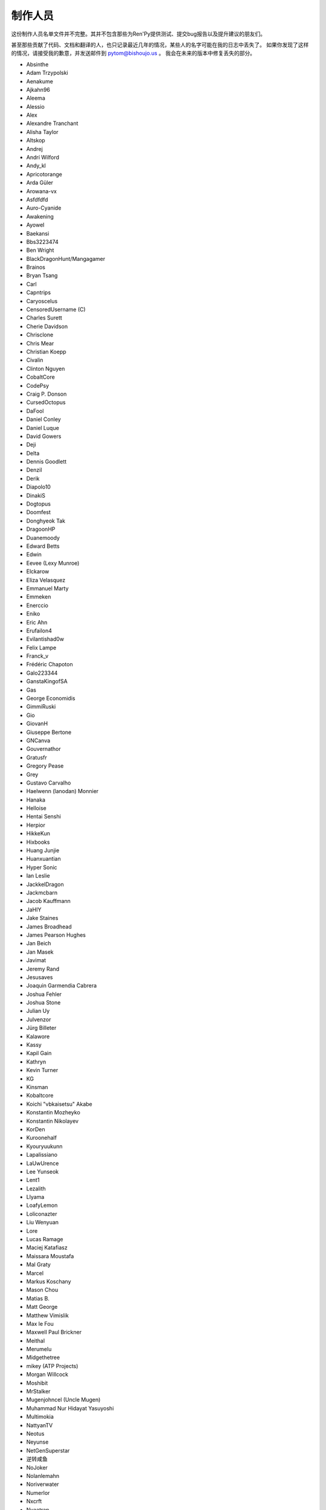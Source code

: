 =========
制作人员
=========

这份制作人员名单文件并不完整。其并不包含那些为Ren'Py提供测试、提交bug报告以及提升建议的朋友们。

甚至那些贡献了代码、文档和翻译的人，也只记录最近几年的情况，某些人的名字可能在我的日志中丢失了。
如果你发现了这样的情况，请接受我的歉意，并发送邮件到 pytom@bishoujo.us 。
我会在未来的版本中修复丢失的部分。

* Absinthe
* Adam Trzypolski
* Aenakume
* Ajkahn96
* Aleema
* Alessio
* Alex
* Alexandre Tranchant
* Alisha Taylor
* Altskop
* Andrej
* Andrí Wilford
* Andy_kl
* Apricotorange
* Arda Güler
* Arowana-vx
* Asfdfdfd
* Auro-Cyanide
* Awakening
* Ayowel
* Baekansi
* Bbs3223474
* Ben Wright
* BlackDragonHunt/Mangagamer
* Brainos
* Bryan Tsang
* Carl
* Capntrips
* Caryoscelus
* CensoredUsername (C)
* Charles Surett
* Cherie Davidson
* Chrisclone
* Chris Mear
* Christian Koepp
* Civalin
* Clinton Nguyen
* CobaltCore
* CodePsy
* Craig P. Donson
* CursedOctopus
* DaFool
* Daniel Conley
* Daniel Luque
* David Gowers
* Deji
* Delta
* Dennis Goodlett
* Denzil
* Derik
* Diapolo10
* DinakiS
* Dogtopus
* Doomfest
* Donghyeok Tak
* DragoonHP
* Duanemoody
* Edward Betts
* Edwin
* Eevee (Lexy Munroe)
* Elckarow
* Eliza Velasquez
* Emmanuel Marty
* Emmeken
* Enerccio
* Eniko
* Eric Ahn
* Erufailon4
* Evilantishad0w
* Felix Lampe
* Franck_v
* Frédéric Chapoton
* Galo223344
* GanstaKingofSA
* Gas
* George Economidis
* GimmiRuski
* Gio
* GiovanH
* Giuseppe Bertone
* GNCanva
* Gouvernathor
* Gratusfr
* Gregory Pease
* Grey
* Gustavo Carvalho
* Haelwenn (lanodan) Monnier
* Hanaka
* Helloise
* Hentai Senshi
* Herpior
* HikkeKun
* Hixbooks
* Huang Junjie
* Huanxuantian
* Hyper Sonic
* Ian Leslie
* JackkelDragon
* Jackmcbarn
* Jacob Kauffmann
* JaHIY
* Jake Staines
* James Broadhead
* James Pearson Hughes
* Jan Beich
* Jan Masek
* Javimat
* Jeremy Rand
* Jesusaves
* Joaquin Garmendia Cabrera
* Joshua Fehler
* Joshua Stone
* Julian Uy
* Julvenzor
* Jürg Billeter
* Kalawore
* Kassy
* Kapil Gain
* Kathryn
* Kevin Turner
* KG
* Kinsman
* Kobaltcore
* Koichi "vbkaisetsu" Akabe
* Konstantin Mozheyko
* Konstantin Nikolayev
* KorDen
* Kuroonehalf
* Kyouryuukunn
* Lapalissiano
* LaUwUrence
* Lee Yunseok
* Lent1
* Lezalith
* Llyama
* LoafyLemon
* Loliconazter
* Liu Wenyuan
* Lore
* Lucas Ramage
* Maciej Katafiasz
* Maissara Moustafa
* Mal Graty
* Marcel
* Markus Koschany
* Mason Chou
* Matias B.
* Matt George
* Matthew Vimislik
* Max le Fou
* Maxwell Paul Brickner
* Meithal
* Merumelu
* Midgethetree
* mikey (ATP Projects)
* Morgan Willcock
* Moshibit
* MrStalker
* Mugenjohncel (Uncle Mugen)
* Muhammad Nur Hidayat Yasuyoshi
* Multimokia
* NattyanTV
* Neotus
* Neyunse
* NetGenSuperstar
* 逆转咸鱼
* NoJoker
* Nolanlemahn
* Noriverwater
* Numerlor
* Nxcrft
* Nyaatrap
* Oscar Six
* Oshi-Shinobu
* Patrick Dawson
* Paul J Martinez
* Paul Morio
* Pavel Langwell
* Peter DeVita
* Philat
* Pionere
* Piroshki
* Pratomo Asta Nugraha
* Project Gardares
* Psunbury
* Raj Singh Chauhan
* Raspberry-soft
* Rastagong
* RangHo Lee
* Remix
* Ren
* Renoa
* Reptile
* Ruben Jesus Garcia-Hernandez
* Ria-kon
* Ricardo Pérez
* Rikxz
* rivvil
* Robert Penner
* Roope Herpiö
* Saamkhaih Kyakya
* SahabandhSthabara
* Saltome
* Sandra "Maxi" Molina
* Sapphi
* Scout
* Sergey Musiyenko
* Shayne Officer
* Shawna-p
* Shehriyar Qureshi
* Shiz
* Siege-Wizard
* SleepKirby
* Spiky Caterpillar
* Susnux
* Sylvain Beucler
* Tey
* The66F95
* Thuong Nguyen Huu
* Tichq
* Tlm-2501
* Tmrwiz
* Totally a booplicate
* Vadim Karpenko
* Valery Iwanofu
* Viliam Búr
* Vollschauer
* William Tumeo
* Winter Wolves
* Xavi-Mat
* Xareyli
* Xela
* Zedraxlo
* Zhangning
* Zigmut
* ねゆんせ
* 琴梨梨

以及你们的首席开发：

* Tom "PyTom" Rothamel
